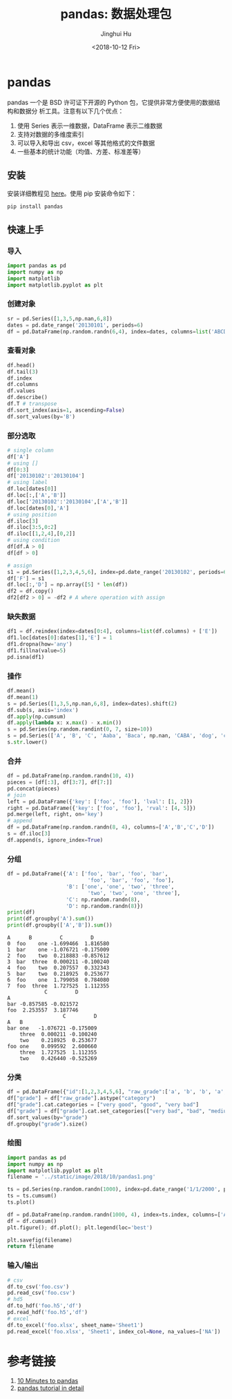 #+TITLE: pandas: 数据处理包
#+AUTHOR: Jinghui Hu
#+EMAIL: hujinghui@buaa.edu.cn
#+DATE: <2018-10-12 Fri>
#+TAGS: python tensorflow machine-learning


* pandas

pandas 一个是 BSD 许可证下开源的 Python 包，它提供非常方便使用的数据结构和数据分
析工具。注意有以下几个优点：

1. 使用 Series 表示一维数据，DataFrame 表示二维数据
2. 支持对数据的多维度索引
3. 可以导入和导出 csv，excel 等其他格式的文件数据
4. 一些基本的统计功能（均值、方差、标准差等）

** 安装

安装详细教程见 [[http://pandas.pydata.org/pandas-docs/stable/install.html][here]]。使用 pip 安装命令如下：

#+BEGIN_SRC sh
  pip install pandas
#+END_SRC

** 快速上手

*** 导入

#+BEGIN_SRC python :preamble "# -*- coding: utf-8 -*-" :exports both :session default :results output pp
  import pandas as pd
  import numpy as np
  import matplotlib
  import matplotlib.pyplot as plt
#+END_SRC

*** 创建对象

#+BEGIN_SRC python :preamble "# -*- coding: utf-8 -*-" :exports both :session default :results output pp
  sr = pd.Series([1,3,5,np.nan,6,8])
  dates = pd.date_range('20130101', periods=6)
  df = pd.DataFrame(np.random.randn(6,4), index=dates, columns=list('ABCD'))
#+END_SRC

*** 查看对象

#+BEGIN_SRC python :preamble "# -*- coding: utf-8 -*-" :exports both :session default :results output pp
  df.head()
  df.tail(3)
  df.index
  df.columns
  df.values
  df.describe()
  df.T # transpose
  df.sort_index(axis=1, ascending=False)
  df.sort_values(by='B')
#+END_SRC

*** 部分选取

#+BEGIN_SRC python :preamble "# -*- coding: utf-8 -*-" :exports both :session default :results output pp
  # single column
  df['A']
  # using []
  df[0:3]
  df['20130102':'20130104']
  # using label
  df.loc[dates[0]]
  df.loc[:,['A','B']]
  df.loc['20130102':'20130104',['A','B']]
  df.loc[dates[0],'A']
  # using position
  df.iloc[3]
  df.iloc[3:5,0:2]
  df.iloc[[1,2,4],[0,2]]
  # using condition
  df[df.A > 0]
  df[df > 0]

  # assign
  s1 = pd.Series([1,2,3,4,5,6], index=pd.date_range('20130102', periods=6))
  df['F'] = s1
  df.loc[:,'D'] = np.array([5] * len(df))
  df2 = df.copy()
  df2[df2 > 0] = -df2 # A where operation with assign
#+END_SRC

*** 缺失数据

#+BEGIN_SRC python :preamble "# -*- coding: utf-8 -*-" :exports both :session default :results output pp
  df1 = df.reindex(index=dates[0:4], columns=list(df.columns) + ['E'])
  df1.loc[dates[0]:dates[1],'E'] = 1
  df1.dropna(how='any')
  df1.fillna(value=5)
  pd.isna(df1)
#+END_SRC

*** 操作

#+BEGIN_SRC python :preamble "# -*- coding: utf-8 -*-" :exports both :session default :results output pp
  df.mean()
  df.mean(1)
  s = pd.Series([1,3,5,np.nan,6,8], index=dates).shift(2)
  df.sub(s, axis='index')
  df.apply(np.cumsum)
  df.apply(lambda x: x.max() - x.min())
  s = pd.Series(np.random.randint(0, 7, size=10))
  s = pd.Series(['A', 'B', 'C', 'Aaba', 'Baca', np.nan, 'CABA', 'dog', 'cat'])
  s.str.lower()
#+END_SRC

*** 合并

#+BEGIN_SRC python :preamble "# -*- coding: utf-8 -*-" :exports both :session default :results output pp
  df = pd.DataFrame(np.random.randn(10, 4))
  pieces = [df[:3], df[3:7], df[7:]]
  pd.concat(pieces)
  # join
  left = pd.DataFrame({'key': ['foo', 'foo'], 'lval': [1, 2]})
  right = pd.DataFrame({'key': ['foo', 'foo'], 'rval': [4, 5]})
  pd.merge(left, right, on='key')
  # append
  df = pd.DataFrame(np.random.randn(8, 4), columns=['A','B','C','D'])
  s = df.iloc[3]
  df.append(s, ignore_index=True)
#+END_SRC

*** 分组

#+BEGIN_SRC python :preamble "# -*- coding: utf-8 -*-" :exports both :session default :results output pp
  df = pd.DataFrame({'A': ['foo', 'bar', 'foo', 'bar',
                            'foo', 'bar', 'foo', 'foo'],
                     'B': ['one', 'one', 'two', 'three',
                            'two', 'two', 'one', 'three'],
                     'C': np.random.randn(8),
                     'D': np.random.randn(8)})
  print(df)
  print(df.groupby('A').sum())
  print(df.groupby(['A','B']).sum())
#+END_SRC

#+RESULTS:
#+begin_example
  A      B         C         D
  0  foo    one -1.699466  1.816580
  1  bar    one -1.076721 -0.175009
  2  foo    two  0.218883 -0.857612
  3  bar  three  0.000211 -0.100240
  4  foo    two  0.207557  0.332343
  5  bar    two  0.218925  0.253677
  6  foo    one  1.799058  0.784080
  7  foo  three  1.727525  1.112355
              C         D
  A
  bar -0.857585 -0.021572
  foo  2.253557  3.187746
                    C         D
  A   B
  bar one   -1.076721 -0.175009
      three  0.000211 -0.100240
      two    0.218925  0.253677
  foo one    0.099592  2.600660
      three  1.727525  1.112355
      two    0.426440 -0.525269
#+end_example

*** 分类

#+BEGIN_SRC python :preamble "# -*- coding: utf-8 -*-" :exports both :session default :results output pp
  df = pd.DataFrame({"id":[1,2,3,4,5,6], "raw_grade":['a', 'b', 'b', 'a', 'a', 'e']})
  df["grade"] = df["raw_grade"].astype("category")
  df["grade"].cat.categories = ["very good", "good", "very bad"]
  df["grade"] = df["grade"].cat.set_categories(["very bad", "bad", "medium", "good", "very good"])
  df.sort_values(by="grade")
  df.groupby("grade").size()
#+END_SRC

*** 绘图

#+BEGIN_SRC python :preamble "# -*- coding: utf-8 -*-" :exports both :results file
  import pandas as pd
  import numpy as np
  import matplotlib.pyplot as plt
  filename = '../static/image/2018/10/pandas1.png'

  ts = pd.Series(np.random.randn(1000), index=pd.date_range('1/1/2000', periods=1000))
  ts = ts.cumsum()
  ts.plot()

  df = pd.DataFrame(np.random.randn(1000, 4), index=ts.index, columns=['A', 'B', 'C', 'D'])
  df = df.cumsum()
  plt.figure(); df.plot(); plt.legend(loc='best')

  plt.savefig(filename)
  return filename
#+END_SRC

#+RESULTS:
[[file:../static/image/2018/10/pandas1.png]]

*** 输入/输出

#+BEGIN_SRC python :preamble "# -*- coding: utf-8 -*-" :exports both :session default :results output pp
  # csv
  df.to_csv('foo.csv')
  pd.read_csv('foo.csv')
  # hd5
  df.to_hdf('foo.h5','df')
  pd.read_hdf('foo.h5','df')
  # excel
  df.to_excel('foo.xlsx', sheet_name='Sheet1')
  pd.read_excel('foo.xlsx', 'Sheet1', index_col=None, na_values=['NA'])
#+END_SRC


* 参考链接

1. [[http://pandas.pydata.org/pandas-docs/stable/10min.html][10 Minutes to pandas]]
2. [[http://pandas.pydata.org/pandas-docs/stable/tutorials.html][pandas tutorial in detail]]
